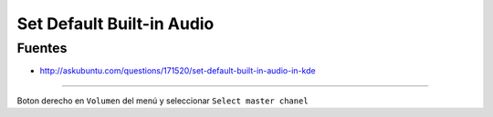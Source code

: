 .. _reference-linux-kde-set_default_built-in_audio_kde:

##########################
Set Default Built-in Audio
##########################

Fuentes
*******

* http://askubuntu.com/questions/171520/set-default-built-in-audio-in-kde

---------------------

Boton derecho en ``Volumen`` del menú y seleccionar ``Select master chanel``
